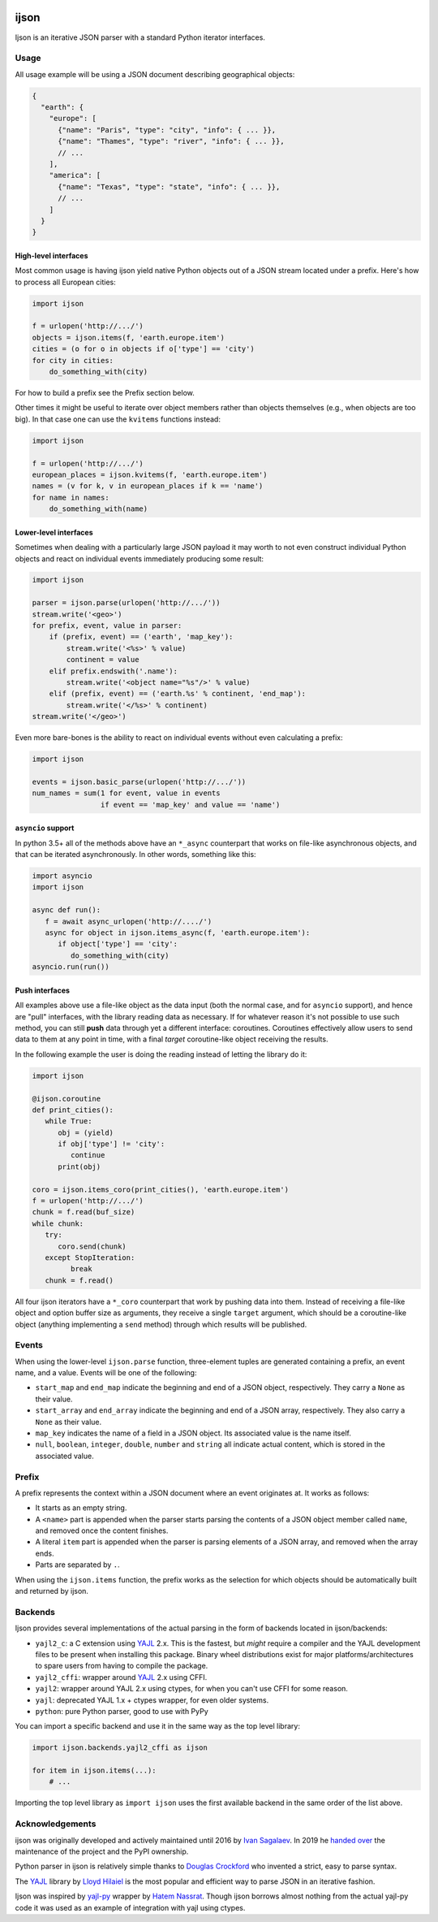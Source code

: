 .. image:: https://travis-ci.com/ICRAR/ijson.svg?branch=master
    :target: https://travis-ci.com/ICRAR/ijson

.. image:: https://ci.appveyor.com/api/projects/status/32wiho6ojw3eakp8/branch/master?svg=true
    :target: https://ci.appveyor.com/project/rtobar/ijson/branch/master

.. image:: https://coveralls.io/repos/github/ICRAR/ijson/badge.svg?branch=master
    :target: https://coveralls.io/github/ICRAR/ijson?branch=master

.. image:: https://badge.fury.io/py/ijson.svg
    :target: https://badge.fury.io/py/ijson

.. image:: https://img.shields.io/pypi/pyversions/ijson.svg
    :target: https://pypi.python.org/pypi/ijson

.. image:: https://img.shields.io/pypi/dd/ijson.svg
    :target: https://pypi.python.org/pypi/ijson

.. image:: https://img.shields.io/pypi/dw/ijson.svg
    :target: https://pypi.python.org/pypi/ijson

.. image:: https://img.shields.io/pypi/dm/ijson.svg
    :target: https://pypi.python.org/pypi/ijson


=====
ijson
=====

Ijson is an iterative JSON parser with a standard Python iterator interfaces.


Usage
=====

All usage example will be using a JSON document describing geographical
objects:

.. code-block:: json

    {
      "earth": {
        "europe": [
          {"name": "Paris", "type": "city", "info": { ... }},
          {"name": "Thames", "type": "river", "info": { ... }},
          // ...
        ],
        "america": [
          {"name": "Texas", "type": "state", "info": { ... }},
          // ...
        ]
      }
    }


High-level interfaces
---------------------

Most common usage is having ijson yield native Python objects out of a JSON
stream located under a prefix. Here's how to process all European cities:

.. code-block::  python

    import ijson

    f = urlopen('http://.../')
    objects = ijson.items(f, 'earth.europe.item')
    cities = (o for o in objects if o['type'] == 'city')
    for city in cities:
        do_something_with(city)

For how to build a prefix see the Prefix section below.

Other times it might be useful to iterate over object members
rather than objects themselves (e.g., when objects are too big).
In that case one can use the ``kvitems`` functions instead:

.. code-block::  python

    import ijson

    f = urlopen('http://.../')
    european_places = ijson.kvitems(f, 'earth.europe.item')
    names = (v for k, v in european_places if k == 'name')
    for name in names:
        do_something_with(name)


Lower-level interfaces
----------------------

Sometimes when dealing with a particularly large JSON payload it may worth to
not even construct individual Python objects and react on individual events
immediately producing some result:

.. code-block::  python

    import ijson

    parser = ijson.parse(urlopen('http://.../'))
    stream.write('<geo>')
    for prefix, event, value in parser:
        if (prefix, event) == ('earth', 'map_key'):
            stream.write('<%s>' % value)
            continent = value
        elif prefix.endswith('.name'):
            stream.write('<object name="%s"/>' % value)
        elif (prefix, event) == ('earth.%s' % continent, 'end_map'):
            stream.write('</%s>' % continent)
    stream.write('</geo>')

Even more bare-bones is the ability to react on individual events
without even calculating a prefix:

.. code-block:: python

    import ijson

    events = ijson.basic_parse(urlopen('http://.../'))
    num_names = sum(1 for event, value in events
                    if event == 'map_key' and value == 'name')


``asyncio`` support
-------------------

In python 3.5+ all of the methods above
have an ``*_async`` counterpart
that works on file-like asynchronous objects,
and that can be iterated asynchronously.
In other words, something like this:

.. code-block:: python

   import asyncio
   import ijson

   async def run():
      f = await async_urlopen('http://..../')
      async for object in ijson.items_async(f, 'earth.europe.item'):
         if object['type'] == 'city':
            do_something_with(city)
   asyncio.run(run())


Push interfaces
---------------

All examples above use a file-like object as the data input
(both the normal case, and for ``asyncio`` support),
and hence are "pull" interfaces,
with the library reading data as necessary.
If for whatever reason it's not possible to use such method,
you can still **push** data
through yet a different interface: coroutines.
Coroutines effectively allow users
to send data to them at any point in time,
with a final *target* coroutine-like object
receiving the results.

In the following example
the user is doing the reading
instead of letting the library do it:

.. code-block:: python

   import ijson

   @ijson.coroutine
   def print_cities():
      while True:
         obj = (yield)
         if obj['type'] != 'city':
            continue
         print(obj)

   coro = ijson.items_coro(print_cities(), 'earth.europe.item')
   f = urlopen('http://.../')
   chunk = f.read(buf_size)
   while chunk:
      try:
         coro.send(chunk)
      except StopIteration:
            break
      chunk = f.read()

All four ijson iterators
have a ``*_coro`` counterpart
that work by pushing data into them.
Instead of receiving a file-like object
and option buffer size as arguments,
they receive a single ``target`` argument,
which should be a coroutine-like object
(anything implementing a ``send`` method)
through which results will be published.


Events
======

When using the lower-level ``ijson.parse`` function,
three-element tuples are generated
containing a prefix, an event name, and a value.
Events will be one of the following:

- ``start_map`` and ``end_map`` indicate
  the beginning and end of a JSON object, respectively.
  They carry a ``None`` as their value.
- ``start_array`` and ``end_array`` indicate
  the beginning and end of a JSON array, respectively.
  They also carry a ``None`` as their value.
- ``map_key`` indicates the name of a field in a JSON object.
  Its associated value is the name itself.
- ``null``, ``boolean``, ``integer``, ``double``, ``number`` and ``string``
  all indicate actual content, which is stored in the associated value.


Prefix
======

A prefix represents the context within a JSON document
where an event originates at.
It works as follows:

- It starts as an empty string.
- A ``<name>`` part is appended when the parser starts parsing the contents
  of a JSON object member called ``name``,
  and removed once the content finishes.
- A literal ``item`` part is appended when the parser is parsing
  elements of a JSON array,
  and removed when the array ends.
- Parts are separated by ``.``.

When using the ``ijson.items`` function,
the prefix works as the selection
for which objects should be automatically built and returned by ijson.


Backends
========

Ijson provides several implementations of the actual parsing in the form of
backends located in ijson/backends:

- ``yajl2_c``: a C extension using `YAJL <http://lloyd.github.com/yajl/>`_ 2.x.
  This is the fastest, but *might* require a compiler and the YAJL development files
  to be present when installing this package.
  Binary wheel distributions exist for major platforms/architectures to spare users
  from having to compile the package.
- ``yajl2_cffi``: wrapper around `YAJL <http://lloyd.github.com/yajl/>`_ 2.x
  using CFFI.
- ``yajl2``: wrapper around YAJL 2.x using ctypes, for when you can't use CFFI
  for some reason.
- ``yajl``: deprecated YAJL 1.x + ctypes wrapper, for even older systems.
- ``python``: pure Python parser, good to use with PyPy

You can import a specific backend and use it in the same way as the top level
library:

.. code-block::  python

    import ijson.backends.yajl2_cffi as ijson

    for item in ijson.items(...):
        # ...

Importing the top level library as ``import ijson``
uses the first available backend in the same order of the list above.


Acknowledgements
================

ijson was originally developed and actively maintained until 2016
by `Ivan Sagalaev <http://softwaremaniacs.org/>`_.
In 2019 he
`handed over <https://github.com/isagalaev/ijson/pull/58#issuecomment-500596815>`_
the maintenance of the project and the PyPI ownership.

Python parser in ijson is relatively simple thanks to `Douglas Crockford
<http://www.crockford.com/>`_ who invented a strict, easy to parse syntax.

The `YAJL <http://lloyd.github.com/yajl/>`_ library by `Lloyd Hilaiel
<http://lloyd.io/>`_ is the most popular and efficient way to parse JSON in an
iterative fashion.

Ijson was inspired by `yajl-py <http://pykler.github.com/yajl-py/>`_ wrapper by
`Hatem Nassrat <http://www.nassrat.ca/>`_. Though ijson borrows almost nothing
from the actual yajl-py code it was used as an example of integration with yajl
using ctypes.
